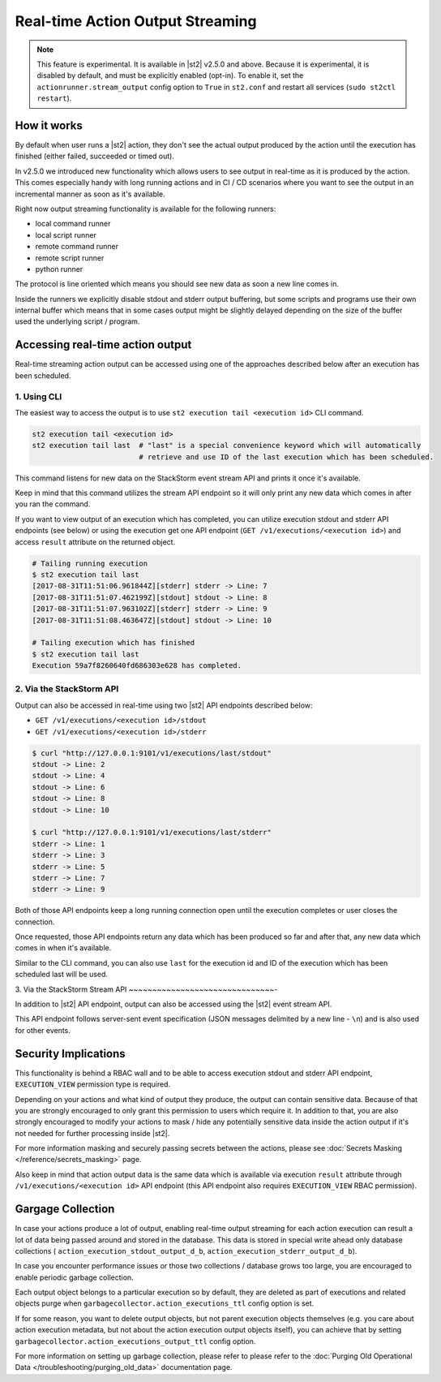Real-time Action Output Streaming
=================================

.. note::

  This feature is experimental. It is available in |st2| v2.5.0 and above. Because it is
  experimental, it is disabled by default, and must be explicitly enabled (opt-in). To enable it,
  set the ``actionrunner.stream_output`` config option to ``True`` in ``st2.conf`` and restart all
  services (``sudo st2ctl restart``).

How it works
------------

By default when user runs a |st2| action, they don't see the actual output produced by the action
until the execution has finished (either failed, succeeded or timed out).

In v2.5.0 we introduced new functionality which allows users to see output in real-time as it is
produced by the action. This comes especially handy with long running actions and in CI / CD
scenarios where you want to see the output in an incremental manner as soon as it's available.

Right now output streaming functionality is available for the following runners:

* local command runner
* local script runner
* remote command runner
* remote script runner
* python runner

The protocol is line oriented which means you should see new data as soon a new line comes in.

Inside the runners we explicitly disable stdout and stderr output buffering, but some scripts
and programs use their own internal buffer which means that in some cases output might be slightly
delayed depending on the size of the buffer used the underlying script / program.

Accessing real-time action output
---------------------------------

Real-time streaming action output can be accessed using one of the approaches described below
after an execution has been scheduled.

1. Using CLI
~~~~~~~~~~~~

The easiest way to access the output is to use ``st2 execution tail <execution id>`` CLI command.

.. code-block:: bash

    st2 execution tail <execution id>
    st2 execution tail last  # "last" is a special convenience keyword which will automatically
                             # retrieve and use ID of the last execution which has been scheduled.

This command listens for new data on the StackStorm event stream API and prints it once it's
available.

Keep in mind that this command utilizes the stream API endpoint so it will only print any new data
which comes in after you ran the command.

If you want to view output of an execution which has completed, you can utilize execution stdout
and stderr API endpoints (see below) or using the execution get one API endpoint
(``GET /v1/executions/<execution id>``) and access ``result`` attribute on the returned object.

.. code-block:: bash

    # Tailing running execution
    $ st2 execution tail last
    [2017-08-31T11:51:06.961844Z][stderr] stderr -> Line: 7
    [2017-08-31T11:51:07.462199Z][stdout] stdout -> Line: 8
    [2017-08-31T11:51:07.963102Z][stderr] stderr -> Line: 9
    [2017-08-31T11:51:08.463647Z][stdout] stdout -> Line: 10

    # Tailing execution which has finished
    $ st2 execution tail last
    Execution 59a7f8260640fd686303e628 has completed.

2. Via the StackStorm API
~~~~~~~~~~~~~~~~~~~~~~~~~

Output can also be accessed in real-time using two |st2| API endpoints described below:

* ``GET /v1/executions/<execution id>/stdout``
* ``GET /v1/executions/<execution id>/stderr``

.. code-block:: bash

    $ curl "http://127.0.0.1:9101/v1/executions/last/stdout"
    stdout -> Line: 2
    stdout -> Line: 4
    stdout -> Line: 6
    stdout -> Line: 8
    stdout -> Line: 10

    $ curl "http://127.0.0.1:9101/v1/executions/last/stderr"
    stderr -> Line: 1
    stderr -> Line: 3
    stderr -> Line: 5
    stderr -> Line: 7
    stderr -> Line: 9

Both of those API endpoints keep a long running connection open until the execution completes or
user closes the connection.

Once requested, those API endpoints return any data which has been produced so far and after that,
any new data which comes in when it's available.

Similar to the CLI command, you can also use ``last`` for the execution id and ID of the execution
which has been scheduled last will be used.

3. Via the StackStorm Stream API
~~~~~~~~~~~~~~~~~~~~~~~~~~~~~~~-

In addition to |st2| API endpoint, output can also be accessed using the |st2| event stream API.

This API endpoint follows server-sent event specification (JSON messages delimited by a new line
- ``\n``) and is also used for other events.

Security Implications
---------------------

This functionality is behind a RBAC wall and to be able to access execution stdout and stderr API
endpoint, ``EXECUTION_VIEW`` permission type is required.

Depending on your actions and what kind of output they produce, the output can contain sensitive
data. Because of that you are strongly encouraged to only grant this permission to users which
require it. In addition to that, you are also strongly encouraged to modify your actions to mask /
hide any potentially sensitive data inside the action output if it's not needed for further
processing inside |st2|.

For more information masking and securely passing secrets between the actions, please see
:doc:`Secrets Masking </reference/secrets_masking>` page.

Also keep in mind that action output data is the same data which is available via execution
``result`` attribute through ``/v1/executions/<execution id>`` API endpoint (this API endpoint
also requires ``EXECUTION_VIEW`` RBAC permission).

Gargage Collection
------------------

In case your actions produce a lot of output, enabling real-time output streaming for each
action execution can result a lot of data being passed around and stored in the database. This
data is stored in special write ahead only database collections (
``action_execution_stdout_output_d_b``, ``action_execution_stderr_output_d_b``).

In case you encounter performance issues or those two collections / database grows too large,
you are encouraged to enable periodic garbage collection.

Each output object belongs to a particular execution so by default, they are deleted as part
of executions and related objects purge when ``garbagecollector.action_executions_ttl``
config option is set.

If for some reason, you want to delete output objects, but not parent execution objects themselves
(e.g. you care about action execution metadata, but not about the action execution output objects
itself), you can achieve that by setting ``garbagecollector.action_executions_output_ttl`` config
option.

For more information on setting up garbage collection, please refer to please refer to the
:doc:`Purging Old Operational Data </troubleshooting/purging_old_data>` documentation page.
